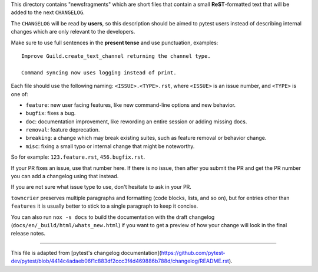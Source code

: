 This directory contains "newsfragments" which are short files that contain a small **ReST**-formatted
text that will be added to the next ``CHANGELOG``.

The ``CHANGELOG`` will be read by **users**, so this description should be aimed to pytest users
instead of describing internal changes which are only relevant to the developers.

Make sure to use full sentences in the **present tense** and use punctuation, examples::

    Improve Guild.create_text_channel returning the channel type.

    Command syncing now uses logging instead of print.

Each file should use the following naming: ``<ISSUE>.<TYPE>.rst``, where
``<ISSUE>`` is an issue number, and ``<TYPE>`` is one of:

* ``feature``: new user facing features, like new command-line options and new behavior.
* ``bugfix``: fixes a bug.
* ``doc``: documentation improvement, like rewording an entire session or adding missing docs.
* ``removal``: feature deprecation.
* ``breaking``: a change which may break existing suites, such as feature removal or behavior change.
* ``misc``: fixing a small typo or internal change that might be noteworthy.

So for example: ``123.feature.rst``, ``456.bugfix.rst``.

If your PR fixes an issue, use that number here. If there is no issue,
then after you submit the PR and get the PR number you can add a
changelog using that instead.

If you are not sure what issue type to use, don't hesitate to ask in your PR.

``towncrier`` preserves multiple paragraphs and formatting (code blocks, lists, and so on), but for entries
other than ``features`` it is usually better to stick to a single paragraph to keep it concise.

You can also run ``nox -s docs`` to build the documentation
with the draft changelog (``docs/en/_build/html/whats_new.html``) if you want to get a preview of how your change will look in the final release notes.


~~~~~

This file is adapted from [pytest's changelog documentation](https://github.com/pytest-dev/pytest/blob/4414c4adaeb06f1c883df2ccc3f4d469886b788d/changelog/README.rst).
